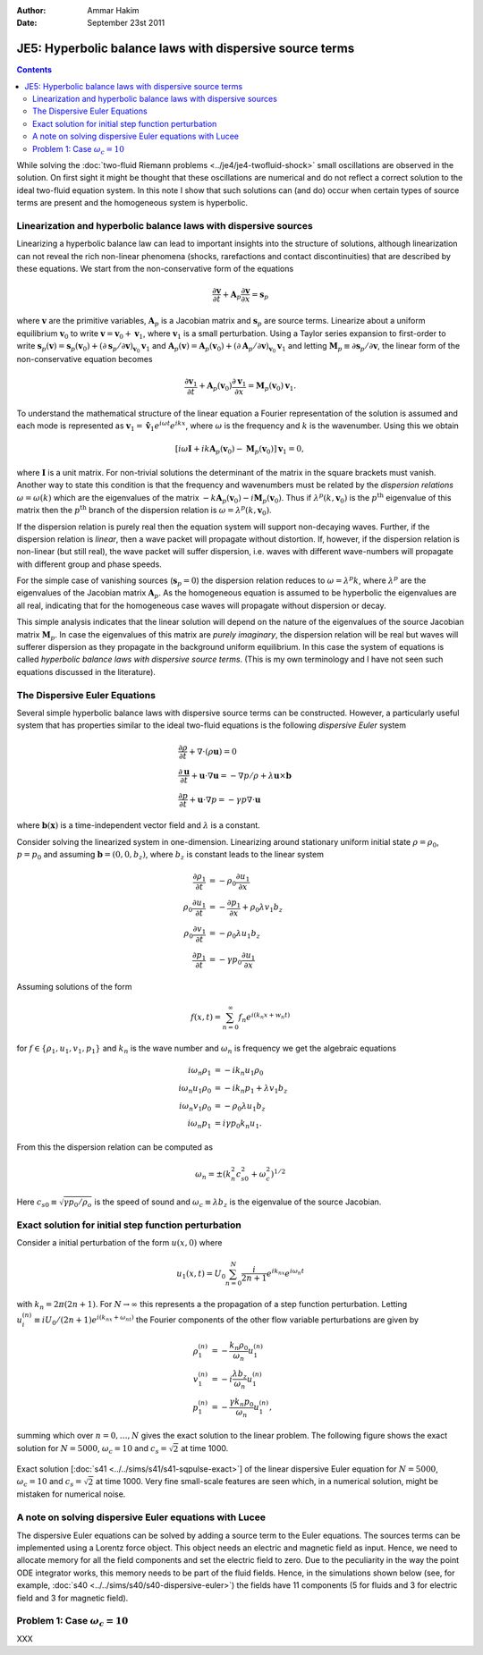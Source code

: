 :Author: Ammar Hakim
:Date: September 23st 2011

JE5: Hyperbolic balance laws with dispersive source terms
========================================================

.. contents::

While solving the :doc:`two-fluid Riemann problems
<../je4/je4-twofluid-shock>` small oscillations are observed in the
solution. On first sight it might be thought that these oscillations
are numerical and do not reflect a correct solution to the ideal
two-fluid equation system. In this note I show that such solutions can
(and do) occur when certain types of source terms are present and the
homogeneous system is hyperbolic.

Linearization and hyperbolic balance laws with dispersive sources
-----------------------------------------------------------------

Linearizing a hyperbolic balance law can lead to important insights
into the structure of solutions, although linearization can not reveal
the rich non-linear phenomena (shocks, rarefactions and contact
discontinuities) that are described by these equations. We start from
the non-conservative form of the equations

.. math::

  \frac{\partial \mathbf{v}}{\partial t} 
  + \mathbf{A}_p\frac{\partial \mathbf{v}}{\partial x} = \mathbf{s}_p

where :math:`\mathbf{v}` are the primitive variables,
:math:`\mathbf{A}_p` is a Jacobian matrix and :math:`\mathbf{s}_p` are
source terms. Linearize about a uniform equilibrium
:math:`\mathbf{v}_0` to write :math:`\mathbf{v} = \mathbf{v}_0 +
\mathbf{v}_1`, where :math:`\mathbf{v}_1` is a small
perturbation. Using a Taylor series expansion to first-order to write
:math:`\mathbf{s}_p(\mathbf{v}) = \mathbf{s}_p(\mathbf{v}_0) + \left(
{\partial \mathbf{s}_p}/{\partial \mathbf{v}} \right)_{\mathbf{v}_0}
\mathbf{v}_1` and :math:`\mathbf{A}_p(\mathbf{v}) =
\mathbf{A}_p(\mathbf{v}_0) + \left( {\partial \mathbf{A}_p}/{\partial
\mathbf{v}} \right)_{\mathbf{v}_0} \mathbf{v}_1` and letting
:math:`\mathbf{M}_p \equiv {\partial \mathbf{s}_p}/{\partial
\mathbf{v}}`, the linear form of the non-conservative equation becomes

.. math::

  \frac{\partial \mathbf{v}_1}{\partial t} 
  + \mathbf{A}_p(\mathbf{v}_0)\frac{\partial \mathbf{v}_1}{\partial x} 
  = \mathbf{M}_p(\mathbf{v}_0)\mathbf{v}_1.

To understand the mathematical structure of the linear equation a
Fourier representation of the solution is assumed and each mode is
represented as :math:`\mathbf{v}_1 = \mathbf{\hat{v}}_1 e^{i\omega t}
e^{i k x}`, where :math:`\omega` is the frequency and :math:`k` is the
wavenumber. Using this we obtain

.. math::

  \left[
    i\omega\mathbf{I} + ik\mathbf{A}_p(\mathbf{v}_0) - \mathbf{M}_p(\mathbf{v}_0)
    \right] \mathbf{v}_1 = 0,

where :math:`\mathbf{I}` is a unit matrix. For non-trivial solutions
the determinant of the matrix in the square brackets must
vanish. Another way to state this condition is that the frequency and
wavenumbers must be related by the *dispersion relations*
:math:`\omega = \omega(k)` which are the eigenvalues of the matrix
:math:`-k\mathbf{A}_p(\mathbf{v}_0) -
i\mathbf{M}_p(\mathbf{v}_0)`. Thus if
:math:`\lambda^p(k,\mathbf{v}_0)` is the :math:`p^{\textrm{th}}`
eigenvalue of this matrix then the :math:`p^{\textrm{th}}` branch of
the dispersion relation is :math:`\omega = \lambda^p(k,\mathbf{v}_0)`.

If the dispersion relation is purely real then the equation system
will support non-decaying waves. Further, if the dispersion relation
is *linear*, then a wave packet will propagate without distortion. If,
however, if the dispersion relation is non-linear (but still real),
the wave packet will suffer dispersion, i.e. waves with different
wave-numbers will propagate with different group and phase speeds.

For the simple case of vanishing sources (:math:`\mathbf{s}_p=0`) the
dispersion relation reduces to :math:`\omega = \lambda^p k`, where
:math:`\lambda^p` are the eigenvalues of the Jacobian matrix
:math:`\mathbf{A}_p`. As the homogeneous equation is assumed to be
hyperbolic the eigenvalues are all real, indicating that for the
homogeneous case waves will propagate without dispersion or decay.

This simple analysis indicates that the linear solution will depend on
the nature of the eigenvalues of the source Jacobian matrix
:math:`\mathbf{M}_p`. In case the eigenvalues of this matrix are
*purely imaginary*, the dispersion relation will be real but waves
will sufferer dispersion as they propagate in the background uniform
equilibrium. In this case the system of equations is called
*hyperbolic balance laws with dispersive source terms*. (This is my
own terminology and I have not seen such equations discussed in the
literature).

The Dispersive Euler Equations
------------------------------

Several simple hyperbolic balance laws with dispersive source terms can
be constructed. However, a particularly useful system that has
properties similar to the ideal two-fluid equations is the following
*dispersive Euler* system

.. math::

  &\frac{\partial \rho}{\partial t} + \nabla\cdot(\rho\mathbf{u}) = 0 \\
  &\frac{\partial \mathbf{u}}{\partial t} + 
  \mathbf{u}\cdot\nabla\mathbf{u} =
  -\nabla p/\rho + \lambda\mathbf{u}\times\mathbf{b} \\
  &\frac{\partial p}{\partial t} + \mathbf{u}\cdot\nabla p = 
  -\gamma p \nabla\cdot\mathbf{u}

where :math:`\mathbf{b}(\mathbf{x})` is a time-independent vector
field and :math:`\lambda` is a constant.

Consider solving the linearized system in one-dimension. Linearizing
around stationary uniform initial state :math:`\rho = \rho_0`,
:math:`p = p_0` and assuming :math:`\mathbf{b} = (0,0,b_z)`, where
:math:`b_z` is constant leads to the linear system

.. math::

  \frac{\partial \rho_1}{\partial t} 
  &= -\rho_0\frac{\partial  u_1}{\partial x} \\
  \rho_0\frac{\partial u_1}{\partial t} &= 
  -\frac{\partial p_1}{\partial x} + \rho_0 \lambda v_1 b_z \\
  \rho_0\frac{\partial v_1}{\partial t} &= -\rho_0 \lambda u_1 b_z \\
  \frac{\partial p_1}{\partial t} &= 
  -\gamma p_0 \frac{\partial u_1}{\partial x}

Assuming solutions of the form

.. math::

  f(x,t) = \sum_{n=0}^\infty f_n e^{i(k_n x + w_n t)}

for :math:`f\in \{\rho_1,u_1,v_1,p_1\}` and :math:`k_n` is the wave
number and :math:`\omega_n` is frequency we get the algebraic
equations

.. math::

  i \omega_n \rho_1 &= - i k_n u_1 \rho_0  \\
  i \omega_n u_1 \rho_0 &= -i k_n p_1 + \lambda v_1 b_z \\
  i \omega_n v_1 \rho_0 &= - \rho_0 \lambda u_1 b_z \\
  i \omega_n p_1 &= i \gamma p_0 k_n u_1. 

From this the dispersion relation can be computed as

.. math::

  \omega_n = \pm ( k_n^2 c_{s0}^2 + \omega_c^2 )^{1/2}

Here :math:`c_{s0} \equiv \sqrt{\gamma p_0/\rho_o}` is the speed of
sound and :math:`\omega_c \equiv \lambda b_z` is the eigenvalue of the
source Jacobian.

Exact solution for initial step function perturbation
-----------------------------------------------------

Consider a initial perturbation of the form :math:`u(x,0)` where

.. math::

  u_1(x,t) = U_0 \sum_{n=0}^N 
  \frac{i}{2n+1} e^{i k_nx} e^{i \omega_n t}

with :math:`k_n = 2\pi(2n+1)`. For :math:`N\rightarrow \infty` this
represents a the propagation of a step function perturbation. Letting
:math:`u_i^{(n)} \equiv i U_0 /(2n+1) e^{i(k_nx+\omega_nt)}` the
Fourier components of the other flow variable perturbations are given
by

.. math::

  \rho_1^{(n)} &= -\frac{k_n\rho_0}{\omega_n} u_1^{(n)} \\
  v_1^{(n)} &= -i\frac{\lambda b_z}{\omega_n} u_1^{(n)} \\
  p_1^{(n)} &= -\frac{\gamma k_n p_0}{\omega_n} u_1^{(n)},

summing which over :math:`n=0,\ldots,N` gives the exact solution to
the linear problem. The following figure shows the exact solution for
:math:`N=5000`, :math:`\omega_c = 10` and :math:`c_s = \sqrt{2}`
at time 1000.

.. figure:: s41-sqpulse-exact.png
  :width: 100%
  :align: center

  Exact solution [:doc:`s41 <../../sims/s41/s41-sqpulse-exact>`] of
  the linear dispersive Euler equation for :math:`N=5000`,
  :math:`\omega_c = 10` and :math:`c_s = \sqrt{2}` at time 1000. Very
  fine small-scale features are seen which, in a numerical solution,
  might be mistaken for numerical noise.

A note on solving dispersive Euler equations with Lucee
-------------------------------------------------------

The dispersive Euler equations can be solved by adding a source term
to the Euler equations. The sources terms can be implemented using a
Lorentz force object. This object needs an electric and magnetic field
as input. Hence, we need to allocate memory for all the field
components and set the electric field to zero. Due to the peculiarity
in the way the point ODE integrator works, this memory needs to be
part of the fluid fields. Hence, in the simulations shown below (see,
for example, :doc:`s40 <../../sims/s40/s40-dispersive-euler>`) the
fields have 11 components (5 for fluids and 3 for electric field and 3
for magnetic field).

Problem 1: Case :math:`\omega_c = 10`
-------------------------------------

XXX

